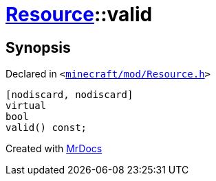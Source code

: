 [#Resource-valid]
= xref:Resource.adoc[Resource]::valid
:relfileprefix: ../
:mrdocs:


== Synopsis

Declared in `&lt;https://github.com/PrismLauncher/PrismLauncher/blob/develop/launcher/minecraft/mod/Resource.h#L96[minecraft&sol;mod&sol;Resource&period;h]&gt;`

[source,cpp,subs="verbatim,replacements,macros,-callouts"]
----
[nodiscard, nodiscard]
virtual
bool
valid() const;
----



[.small]#Created with https://www.mrdocs.com[MrDocs]#
